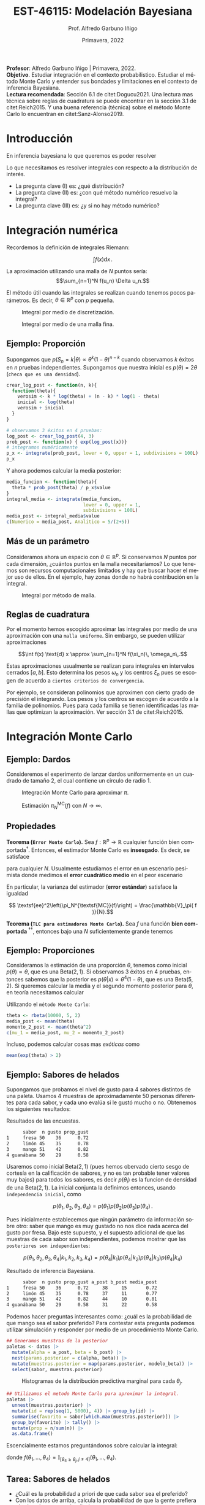 #+TITLE: EST-46115: Modelación Bayesiana
#+AUTHOR: Prof. Alfredo Garbuno Iñigo
#+EMAIL:  agarbuno@itam.mx
#+DATE: Primavera, 2022
:REVEAL_PROPERTIES:
#+LANGUAGE: es
#+OPTIONS: num:nil toc:nil timestamp:nil
#+REVEAL_REVEAL_JS_VERSION: 4
#+REVEAL_THEME: night
#+REVEAL_SLIDE_NUMBER: t
#+REVEAL_HEAD_PREAMBLE: <meta name="description" content="Modelación Bayesiana">
#+REVEAL_INIT_OPTIONS: width:1600, height:900, margin:.2
#+REVEAL_EXTRA_CSS: ./mods.css
#+REVEAL_PLUGINS: (notes)
:END:
#+STARTUP: showall
#+PROPERTY: header-args:R :session intro :exports both :results output org :tangle ../rscripts/01-montecarlo.R :mkdirp yes :dir ../
#+EXCLUDE_TAGS: toc latex

#+BEGIN_NOTES
*Profesor*: Alfredo Garbuno Iñigo | Primavera, 2022.\\
*Objetivo*. Estudiar integración en el contexto probabilistico. Estudiar el método Monte Carlo y entender sus bondades y limitaciones en el contexto de inferencia Bayesiana. \\
*Lectura recomendada*: Sección 6.1 de citet:Dogucu2021. Una lectura mas técnica sobre reglas de cuadratura se puede encontrar en la sección 3.1 de citet:Reich2015. Y una buena referencia (técnica) sobre el método Monte Carlo lo encuentran en citet:Sanz-Alonso2019. 
#+END_NOTES


* Contenido                                                             :toc:
:PROPERTIES:
:TOC:      :include all  :ignore this :depth 3
:END:
:CONTENTS:
- [[#introducción][Introducción]]
- [[#integración-numérica][Integración numérica]]
  - [[#ejemplo-proporción][Ejemplo: Proporción]]
  - [[#más-de-un-parámetro][Más de un parámetro]]
  - [[#reglas-de-cuadratura][Reglas de cuadratura]]
- [[#integración-monte-carlo][Integración Monte Carlo]]
  - [[#ejemplo-dardos][Ejemplo: Dardos]]
  - [[#propiedades][Propiedades]]
  - [[#ejemplo-proporciones][Ejemplo: Proporciones]]
  - [[#ejemplo-sabores-de-helados][Ejemplo: Sabores de helados]]
  - [[#tarea-sabores-de-helados][Tarea: Sabores de helados]]
- [[#extensiones-muestreo-por-importancia][Extensiones: Muestreo por importancia]]
  - [[#propiedades-muestreo-por-importancia][Propiedades: muestreo por importancia]]
- [[#referencias][Referencias]]
:END:



* Introducción

En inferencia bayesiana lo que queremos es poder resolver

\begin{align}
\mathbb{E}[f] = \int_{\Theta}^{} f(\theta) \, \pi(\theta | y ) \,  \text{d}\theta\,. 
\end{align}

#+BEGIN_NOTES

Lo que necesitamos es resolver integrales con respecto a la distribución de interés.

#+END_NOTES

#+REVEAL: split
#+ATTR_REVEAL: :frag (appear)
- La pregunta clave (I) es: ¿qué distribución?
- La pregunta clave (II) es: ¿con qué método numérico resuelvo la integral?
- La pregunta clave (III) es: ¿y si no hay método numérico? 

* Integración numérica

Recordemos la definición de integrales Riemann:

$$\int f(x) \text{d} x\,.$$

#+BEGIN_NOTES
La aproximación utilizando una malla de $N$ puntos sería: 
$$\sum_{n=1}^N f(u_n) \Delta u_n.$$

El método útil cuando las integrales se realizan cuando tenemos pocos parámetros. Es decir, $\theta \in \mathbb{R}^p$ con $p$ pequeña. 
#+END_NOTES


#+begin_src R :exports none :results none
  ## Setup --------------------------------------------------
#+end_src

#+begin_src R :exports none

  library(tidyverse)
  library(patchwork)
  library(scales)
  ## Cambia el default del tamaño de fuente 
  theme_set(theme_linedraw(base_size = 25))

  ## Cambia el número de decimales para mostrar
  options(digits = 2)

  sin_lineas <- theme(panel.grid.major = element_blank(),
                      panel.grid.minor = element_blank())
  color.itam  <- c("#00362b","#004a3b", "#00503f", "#006953", "#008367", "#009c7b", "#00b68f", NA)

  sin_lineas <- theme(panel.grid.major = element_blank(), panel.grid.minor = element_blank())
  sin_leyenda <- theme(legend.position = "none")
  sin_ejes <- theme(axis.ticks = element_blank(), 
        axis.text = element_blank())

  ## Ejemplo de integracion numerica -----------------------

  grid.n          <- 11                 # Número de celdas 
  grid.size       <- 6/(grid.n+1)       # Tamaño de celdas en el intervalo [-3, 3]
  norm.cuadrature <- tibble(x = seq(-3, 3, by = grid.size), y = dnorm(x) )


  norm.density <- tibble(x = seq(-5, 5, by = .01), 
         y = dnorm(x) ) 

#+end_src

#+RESULTS:
#+begin_src org
#+end_src

#+HEADER: :width 900 :height 500 :R-dev-args bg="transparent"
#+begin_src R :file images/quadrature.jpeg :exports results :results output graphics file
  norm.cuadrature |>
    ggplot(aes(x=x + grid.size/2, y=y)) + 
    geom_area(data = norm.density, aes(x = x, y = y), fill = 'lightblue') + 
    geom_bar(stat="identity", alpha = .3) + 
    geom_bar(aes(x = x + grid.size/2, y = -0.01), fill = 'black', stat="identity") + 
    sin_lineas + xlab('x') + ylab("density") + 
    annotate('text', label = expression(Delta~u[n]),
             x = .01 + 5 * grid.size/2, y = -.02, size = 12) + 
    annotate('text', label = expression(f(u[n]) ),
             x = .01 + 9 * grid.size/2, y = dnorm(.01 + 4 * grid.size/2), size = 12) + 
    annotate('text', label = expression(f(u[n]) * Delta~u[n]), 
             x = .01 + 5 * grid.size/2, y = dnorm(.01 + 4 * grid.size/2)/2, 
             angle = -90, alpha = .7, size = 12)
#+end_src
#+caption: Integral por medio de discretización.
#+RESULTS:
[[file:../images/quadrature.jpeg]]

#+REVEAL: split
#+HEADER: :width 900 :height 500 :R-dev-args bg="transparent"
#+begin_src R :file images/quadrature-hi.jpeg :exports results :results output graphics file
  grid.n          <- 101                 # Número de celdas 
  grid.size       <- 6/(grid.n+1)       # Tamaño de celdas en el intervalo [-3, 3]
  norm.cuadrature <- tibble(x = seq(-3, 3, by = grid.size), y = dnorm(x) )

  norm.cuadrature |>
      ggplot(aes(x=x + grid.size/2, y=y)) + 
      geom_area(data = norm.density, aes(x = x, y = y), fill = 'lightblue') + 
      geom_bar(stat="identity", alpha = .3) + 
      geom_bar(aes(x = x + grid.size/2, y = -0.01), fill = 'black', stat="identity") + 
      sin_lineas + xlab('x') + ylab("density") + 
      annotate('text', label = expression(Delta~u[n]),
               x = .01 + 5 * grid.size/2, y = -.02, size = 12) + 
      annotate('text', label = expression(f(u[n]) ),
               x = .01 + 9 * grid.size/2, y = dnorm(.01 + 4 * grid.size/2), size = 12) + 
      annotate('text', label = expression(f(u[n]) * Delta~u[n]), 
               x = .01 + 5 * grid.size/2, y = dnorm(.01 + 4 * grid.size/2)/2, 
               angle = -90, alpha = .7, size = 12)
#+end_src
#+caption: Integral por medio de una malla fina. 
#+RESULTS:
[[file:../images/quadrature-hi.jpeg]]

** Ejemplo: Proporción

Supongamos que $p(S_n = k|\theta) \propto \theta^k(1-\theta)^{n-k}$ cuando
observamos $k$ éxitos en $n$ pruebas independientes. Supongamos que nuestra
inicial es $p(\theta) = 2\theta$ (~checa que es una densidad~).

#+REVEAL: split
#+begin_src R :exports code :results none
  crear_log_post <- function(n, k){
    function(theta){
      verosim <- k * log(theta) + (n - k) * log(1 - theta)
      inicial <- log(theta)
      verosim + inicial
    }
  }
#+end_src

#+REVEAL: split
#+begin_src R
  # observamos 3 éxitos en 4 pruebas:
  log_post <- crear_log_post(4, 3)
  prob_post <- function(x) { exp(log_post(x))}
  # integramos numéricamente
  p_x <- integrate(prob_post, lower = 0, upper = 1, subdivisions = 100L)
  p_x
#+end_src

#+RESULTS:
#+begin_src org
0.033 with absolute error < 3.7e-16
#+end_src

#+REVEAL: split
Y ahora podemos calcular la media posterior:
\begin{align}
\mathbb{E}[\theta] = \int \theta \, \pi(\theta | S_n)\, \text{d}\theta\,.
\end{align}

#+begin_src R
      media_funcion <- function(theta){
        theta * prob_post(theta) / p_x$value
      }
      integral_media <- integrate(media_funcion,
                                  lower = 0, upper = 1,
                                  subdivisions = 100L)
      media_post <- integral_media$value 
      c(Numerico = media_post, Analitico = 5/(2+5))
#+end_src

#+RESULTS:
#+begin_src org
 Numerico Analitico 
     0.71      0.71
#+end_src


** Más de un parámetro

#+BEGIN_NOTES
Consideramos ahora un espacio con $\theta \in \mathbb{R}^p$. Si conservamos $N$
puntos por cada dimensión, ¿cuántos puntos en la malla necesitaríamos?  Lo que
tenemos son recursos computacionales limitados y hay que buscar hacer el mejor
uso de ellos. En el ejemplo, hay zonas donde no habrá contribución en la
integral.
#+END_NOTES


#+HEADER: :width 1200 :height 600 :R-dev-args bg="transparent"
#+begin_src R :file images/eruption-quadrature.jpeg :exports results :results output graphics file
      canvas <- ggplot(faithful, aes(x = eruptions, y = waiting)) +
       xlim(0.5, 6) +
       ylim(40, 110)

      grid.size <- 10 - 1

      mesh <- expand.grid(x = seq(0.5, 6, by = (6-.5)/grid.size),
                          y = seq(40, 110, by = (110-40)/grid.size))

    g1 <- canvas +
        geom_density_2d_filled(aes(alpha = ..level..), bins = 8) +
        scale_fill_manual(values = rev(color.itam)) + 
        sin_lineas + theme(legend.position = "none") +
        geom_point(data = mesh, aes(x = x, y = y)) + 
        annotate("rect", xmin = .5 + 5 * (6-.5)/grid.size, 
                  xmax = .5 + 6 * (6-.5)/grid.size, 
                  ymin = 40 + 3 * (110-40)/grid.size, 
                  ymax = 40 + 4 * (110-40)/grid.size,
                  linestyle = 'dashed', 
                 fill = 'salmon', alpha = .4) + ylab("") + xlab("") + 
        annotate('text', x = .5 + 5.5 * (6-.5)/grid.size, 
                         y = 40 + 3.5 * (110-40)/grid.size, 
                 label = expression(u[n]), color = 'red', size = 20) +
          theme(axis.ticks = element_blank(), 
              axis.text = element_blank())


    g2 <- canvas + 
        stat_bin2d(aes(fill = after_stat(density)), binwidth = c((6-.5)/grid.size, (110-40)/grid.size)) +
        sin_lineas + theme(legend.position = "none") +
        theme(axis.ticks = element_blank(), 
                axis.text = element_blank()) +
        scale_fill_distiller(palette = "Greens", direction = 1) + 
        sin_lineas + theme(legend.position = "none") +
        ylab("") + xlab("")

  g1 + g2
#+end_src
#+caption: Integral por método de malla. 
#+RESULTS:
[[file:../images/eruption-quadrature.jpeg]]

** Reglas de cuadratura

Por el momento hemos escogido aproximar las integrales por medio de una aproximación con una ~malla uniforme~.
Sin embargo, se pueden utilizar aproximaciones 

$$\int f(x) \text{d} x \approx \sum_{n=1}^N f(\xi_n)\, \omega_n\,.$$

Estas aproximaciones usualmente se realizan para integrales en intervalos cerrados $[a,b]$. Esto determina los pesos $\omega_n$ y los centros $\xi_n$ pues se escogen de acuerdo a ~ciertos criterios de convergencia~.

#+BEGIN_NOTES
Por ejemplo, se consideran polinomios que aproximen con cierto grado de precisión el integrando. Los pesos y los centros se escogen de acuerdo a la familia de polinomios. Pues para cada familia se tienen identificadas las mallas que optimizan la aproximación. Ver sección 3.1 de citet:Reich2015. 
#+END_NOTES

* Integración Monte Carlo

\begin{gather*}
\pi(f) = \mathbb{E}_\pi[f] = \int f(x) \pi(x) \text{d}x\,,\\
\pi_N^{\textsf{MC}}(f) = \frac1N \sum_{n = 1}^N f( x^{(n)}), \qquad \text{ donde }  x^{(n)} \overset{\mathsf{iid}}{\sim} \pi, \qquad \text{ con } n = 1, \ldots, N \,, \\
 \pi(f) \approx \pi_N^{\textsf{MC}}(f)\,.
\end{gather*} 


** Ejemplo: Dardos

Consideremos el experimento de lanzar dardos uniformemente en un cuadrado de
tamaño 2, el cual contiene un circulo de radio 1.

#+HEADER: :width 1100 :height 300 :R-dev-args bg="transparent"
#+begin_src R :file images/dardos-montecarlo.jpeg :exports results :results output graphics file
  ## Integración Monte Carlo ----------------------------------- 
  genera_dardos <- function(n = 100){
      tibble(x1 = runif(n, min = -1, max = 1), 
             x2 = runif(n, min = -1, max = 1)) %>% 
        mutate(resultado = ifelse(x1**2 + x2**2 <= 1., 1., 0.))
    }

    dardos <- tibble(n = seq(2,5)) %>% 
      mutate(datos = map(10**n, genera_dardos)) %>% 
      unnest() 

    dardos %>% 
      ggplot(aes(x = x1, y = x2)) + 
        geom_point(aes(color = factor(resultado))) + 
        facet_wrap(~n, nrow = 1) +  
      sin_lineas + sin_ejes + sin_leyenda
#+end_src
#+caption: Integración Monte Carlo para aproximar $\pi$. 
#+RESULTS:
[[file:../images/dardos-montecarlo.jpeg]]

#+begin_src R :exports none :results none
  dardos |>
    group_by(n) |>
    summarise(aprox = 4 * mean(resultado)) |>
    as.data.frame()
#+end_src

#+RESULTS:
#+begin_src org
  n aprox
1 2   3.1
2 3   3.2
3 4   3.1
4 5   3.1
#+end_src

#+REVEAL: split
#+HEADER: :width 900 :height 500 :R-dev-args bg="transparent"
#+begin_src R :file images/dardos-consistencia.jpeg :exports results :results output graphics file

  set.seed(1087)

  genera_dardos(n = 2**16) %>% 
    mutate(n = seq(1, 2**16), 
           approx = cummean(resultado) * 4) %>% 
    ggplot(aes(x = n, y = approx)) + 
      geom_line() + 
      geom_hline(yintercept = pi, linetype = 'dashed') + 
      scale_x_continuous(trans='log10', 
                         labels = trans_format("log10", math_format(10^.x))) + 
    ylab('Aproximación') + xlab("Muestras") + sin_lineas

#+end_src
#+caption: Estimación $\pi_N^{\textsf{MC}}(f)$ con $N \rightarrow \infty$. 
#+RESULTS:
[[file:../images/dardos-consistencia.jpeg]]

** Propiedades

*Teorema (~Error Monte Carlo~).* Sea $f : \mathbb{R}^p \rightarrow \mathbb{R}$
cualquier función bien comportada$^\dagger$.  Entonces, el estimador Monte Carlo es
*insesgado*. Es decir, se satisface 

\begin{align}
\mathbb{E}\left[ \pi_N^{\textsf{MC}}(f) - \pi(f)\right] = 0,
\end{align}
para cualquier $N$. Usualmente estudiamos el error en un escenario pesimista
donde medimos el *error cuadrático medio* en el peor escenario

\begin{align*}
\sup_{f \in \mathcal{F}} \, \,  \mathbb{E}\left[ \left(\pi_N^{\textsf{MC}}(f) - \pi(f) \right)^2 \right] \leq \frac1N.
\end{align*}

#+REVEAL: split
En particular, la varianza del estimador (*error estándar*) satisface la igualdad

$$ \textsf{ee}^2\left(\pi_N^{\textsf{MC}}(f)\right) = \frac{\mathbb{V}_\pi( f )}{N}.$$

#+REVEAL: split
*Teorema (~TLC para estimadores Monte Carlo~).* Sea $f$ una función *bien comportada*
$^{\dagger\dagger}$, entonces bajo una $N$ suficientemente grande tenemos
\begin{align}
\sqrt{N} \left(\pi_N^{\textsf{MC}} (f) - \pi(f) \right) \sim \mathsf{N}\left(0, \mathbb{V}_\pi(f)\right)\,.
\end{align}

** Ejemplo: Proporciones

Consideramos la estimación de una proporción $\theta$, tenemos como inicial
$p(\theta) \propto \theta$, que es una $\mathsf{Beta}(2,1)$. Si observamos 3
éxitos en 4 pruebas, entonces sabemos que la posterior es $p(\theta|x)\propto
\theta^4(1-\theta)$, que es una $\mathsf{Beta}(5, 2)$. Si queremos calcular la
media y el segundo momento posterior para $\theta$, en teoría necesitamos
calcular

\begin{align}
\mu_1 = \int_0^1 \theta \,\, p(\theta|X = 3)\, \text{d}\theta,\qquad  \mu_2=\int_0^1 \theta^2 \,\, p(\theta|X = 3)\, \text{d}\theta.
\end{align}

#+REVEAL: split
#+begin_src R :exports none :results none
  ### Ejemplo proporciones ------------------ 
#+end_src

Utilizando el ~método Monte Carlo~: 
#+begin_src R
theta <- rbeta(10000, 5, 2)
media_post <- mean(theta)
momento_2_post <- mean(theta^2)
c(mu_1 = media_post, mu_2 = momento_2_post)
#+end_src

#+RESULTS:
#+begin_src org
mu_1 mu_2 
0.71 0.54
#+end_src

#+REVEAL: split
Incluso, podemos calcular cosas mas /exóticas/ como
\begin{align}
P(e^{\theta}> 2|x)\,.
\end{align}

#+begin_src R
mean(exp(theta) > 2)
#+end_src

#+RESULTS:
#+begin_src org
[1] 0.61
#+end_src

** Ejemplo: Sabores de helados

Supongamos que probamos el nivel de gusto para 4 sabores distintos de una
paleta. Usamos 4 muestras de aproximadamente 50 personas diferentes para cada
sabor, y cada uno evalúa si le gustó mucho o no. Obtenemos los siguientes
resultados:
#+begin_src R :exports none :results none
  ### Ejemplo helados ------------------------- 
#+end_src

#+begin_src R :exports results
  datos <- tibble(
    sabor = c("fresa", "limon", "mango", "guanabana"),
    n = c(50, 45, 51, 50), gusto = c(36, 35, 42, 29)) %>% 
    mutate(prop_gust = gusto / n)

  datos |>
  as.data.frame()
#+end_src

#+caption: Resultados de las encuestas.
#+RESULTS:
#+begin_src org
      sabor  n gusto prop_gust
1     fresa 50    36      0.72
2     limón 45    35      0.78
3     mango 51    42      0.82
4 guanábana 50    29      0.58
#+end_src

#+REVEAL: split
Usaremos como inicial $\mathsf{Beta}(2, 1)$ (pues hemos obervado cierto sesgo de
cortesía en la calificación de sabores, y no es tan probable tener valores muy
bajos) para todos los sabores, es decir $p(\theta_i)$ es la funcion de densidad
de una $\mathsf{Beta}(2, 1)$. La inicial conjunta la definimos entonces, usando
~independencia inicial~, como

$$p(\theta_1,\theta_2, \theta_3,\theta_4) = p(\theta_1)p(\theta_2)p(\theta_3)p(\theta_4)\,.$$

#+REVEAL: split
Pues inicialmente establecemos que ningún parámetro da información sobre otro:
saber que mango es muy gustado no nos dice nada acerca del gusto por fresa. Bajo
este supuesto, y el supuesto adicional de que las muestras de cada sabor son
independientes, podemos mostrar que las ~posteriores son independientes~:

$$p(\theta_1,\theta_2,\theta_3, \theta_4|k_1,k_2,k_3,k_4) = p(\theta_4|k_1)p(\theta_4|k_2)p(\theta_4|k_3)p(\theta_4|k_4)$$

#+REVEAL: split
#+begin_src R :exports results
  datos <- datos |>
    mutate(a_post = gusto + 2,
           b_post = n - gusto + 1,
           media_post = a_post/(a_post + b_post))
  datos |>
    as.data.frame()
#+end_src

#+caption: Resultado de inferencia Bayesiana. 
#+RESULTS:
#+begin_src org
      sabor  n gusto prop_gust a_post b_post media_post
1     fresa 50    36      0.72     38     15       0.72
2     limón 45    35      0.78     37     11       0.77
3     mango 51    42      0.82     44     10       0.81
4 guanábana 50    29      0.58     31     22       0.58
#+end_src

#+REVEAL: split
Podemos hacer preguntas interesantes como: ¿cuál es la probabilidad de que mango
sea el sabor preferido?  Para contestar esta pregunta podemos utilizar
simulación y responder por medio de un procedimiento Monte Carlo.

#+begin_src R :exports none :results none
  modelo_beta <- function(params, n = 5000){
    rbeta(n, params$alpha, params$beta)
  }
#+end_src

#+begin_src R :exports code :results none
  ## Generamos muestras de la posterior
  paletas <- datos |>
    mutate(alpha = a_post, beta = b_post) |>
    nest(params.posterior = c(alpha, beta)) |>
    mutate(muestras.posterior = map(params.posterior, modelo_beta)) |>
    select(sabor, muestras.posterior)
#+end_src

#+HEADER: :width 900 :height 500 :R-dev-args bg="transparent"
#+begin_src R :file images/paletas-hist.jpeg :exports results :results output graphics file
  paletas |>
    unnest(muestras.posterior) |>
    ggplot(aes(muestras.posterior)) +
    geom_histogram(aes(fill = sabor), position = "identity" ) +
    sin_lineas
#+end_src
#+caption: Histogramas de la distribución predictiva marginal para cada $\theta_j$. 
#+RESULTS:
[[file:../images/paletas-hist.jpeg]]

#+REVEAL: split
#+begin_src R
  ## Utilizamos el metodo Monte Carlo para aproximar la integral. 
  paletas |>
    unnest(muestras.posterior) |>
    mutate(id = rep(seq(1, 5000), 4)) |> group_by(id) |>
    summarise(favorito = sabor[which.max(muestras.posterior)]) |>
    group_by(favorito) |> tally() |>
    mutate(prop = n/sum(n)) |>
    as.data.frame()
#+end_src
#+caption: Aproximación Monte Carlo.
#+RESULTS:
#+begin_src org
   favorito    n   prop
1     fresa  308 0.0616
2 guanábana    1 0.0002
3     limón 1319 0.2638
4     mango 3372 0.6744
#+end_src

#+BEGIN_NOTES
Escencialmente estamos preguntándonos sobre calcular la integral:
\begin{align}
\mathbb{P}(\text{mango sea preferido}) = \int_\Theta f(\theta_1, \ldots, \theta_4) \, p(\theta_1, \ldots, \theta_4 | X_1, \ldots, X_n) d\theta\,,
\end{align}
donde $f(\theta_1, \ldots, \theta_4) = \mathbb{I}_{[\theta_4 \geq \theta_j, j \neq 4]}(\theta_1, \ldots, \theta_4)$. 
#+END_NOTES

** Tarea: Sabores de helados

- ¿Cuál es la probabilidad a priori de que cada sabor sea el preferido?
- Con los datos de arriba, calcula la probabilidad de que la gente prefiera el sabor de mango sobre limón.




* Extensiones: Muestreo por importancia

Incluso cuando tenemos una integral *complicada* podemos ~relajar~ el problema de integración. De tal forma que podemos ~sustituir~
$$\int f(x) \pi(x) \text{d} x = \int f(x) \frac{\pi(x)}{\rho(x)}\,\rho(x) \text{d} x = \int f(x) \, w(x) \, \rho(x) \, \text{d}x\,,$$
donde $\rho$ es una densidad de una variable aleatoria ~adecuada~.

#+REVEAL: split
Esto nos permite utilizar lo que sabemos de las propiedades del método Monte Carlo para resolver la integral
\begin{align*}
\pi(f) =  \int f(x) \pi(x) \text{d} x = \int f(x) w(x) \, \rho(x) \, \text{d}x =: \frac{\rho(fw)}{\rho(w)}\,,
\end{align*}
por medio de una aproximación
\begin{align}
\pi(f) \approx \sum_{n = 1}^{N} \bar w^{(n)} f(x^{(n)}), \qquad x^{(n)} \overset{\mathsf{iid}}{\sim} \rho\,.
\end{align}
#+REVEAL: split
Al estimador le llamamos el estimador por importancia y lo denotamos por
\begin{align}
\pi_N^{\mathsf{IS}}(f) = \sum_{n = 1}^{N} \bar w^{(n)} f(x^{(n)}), \qquad \bar w^{(n)} = \frac{w(x^{(n)})}{\sum_{m= 1}^{N}w(x^{(m)})}\,.
\end{align}

** Propiedades: muestreo por importancia

Lamentablemente, utilizar muestreo por importancia ~impacta la calidad de la
estimación~ (medida, por ejemplo, en términos del *peor error cuadrático medio
cometido*). El impacto es un factor que incorpora la /diferencia/ entre la distribución
~objetivo~ --para integrales de la forma $\int f(x) \text{d}x$, implica la
distribución uniforme-- y la distribución ~sustituto~. Puedes leer más de esto
(aunque a un nivel mas técnico) en la sección 5 de las notas de
citet:Sanz-Alonso2019.


* Referencias                                                         :latex: 

bibliographystyle:abbrvnat
bibliography:./references.bib
